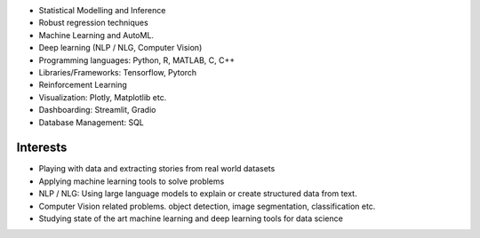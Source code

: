 .. title: Technical Skills
.. slug: technical-skills
.. date: 2023-04-05 09:35:00
.. tags:
.. category: Section
.. link:
.. description:
.. rank: 2


* Statistical Modelling and Inference
* Robust regression techniques
* Machine Learning and AutoML.
* Deep learning (NLP / NLG, Computer Vision)
* Programming languages: Python, R, MATLAB, C, C++
* Libraries/Frameworks: Tensorflow, Pytorch
* Reinforcement Learning
* Visualization: Plotly, Matplotlib etc.
* Dashboarding: Streamlit, Gradio
* Database Management: SQL


Interests
---------

* Playing with data and extracting stories from real world datasets
* Applying machine learning tools to solve problems
* NLP / NLG: Using large language models to explain or create structured data from text.
* Computer Vision related problems. object detection, image segmentation, classification etc.
* Studying state of the art machine learning and deep learning tools for data science
